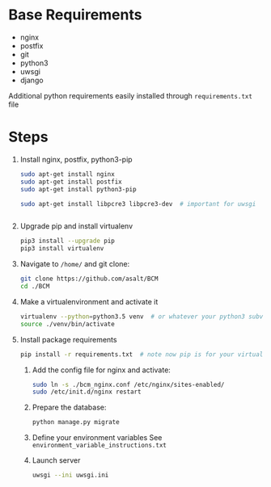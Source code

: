 * Base Requirements

  + nginx
  + postfix
  + git
  + python3
  + uwsgi
  + django

  Additional python requirements easily installed through =requirements.txt= file

* Steps
  1) Install nginx, postfix, python3-pip
     #+BEGIN_SRC sh
     sudo apt-get install nginx
     sudo apt-get install postfix
     sudo apt-get install python3-pip

     sudo apt-get install libpcre3 libpcre3-dev  # important for uwsgi


     #+END_SRC

  2) Upgrade pip and install virtualenv
     #+BEGIN_SRC sh
     pip3 install --upgrade pip
     pip3 install virtualenv
     #+END_SRC

  3) Navigate to ~/home/~ and git clone:
     #+BEGIN_SRC sh
     git clone https://github.com/asalt/BCM
     cd ./BCM
     #+END_SRC

  4) Make a virtualenvironment and activate it
     #+BEGIN_SRC sh
     virtualenv --python=python3.5 venv  # or whatever your python3 subversion may be
     source ./venv/bin/activate

     #+END_SRC

  5) Install package requirements
     #+BEGIN_SRC sh
     pip install -r requirements.txt  # note now pip is for your virtual environment

     #+END_SRC

   6) Add the config file for nginx and activate:
      #+BEGIN_SRC sh
      sudo ln -s ./bcm_nginx.conf /etc/nginx/sites-enabled/
      sudo /etc/init.d/nginx restart

      #+END_SRC

   7) Prepare the database:
      #+BEGIN_SRC sh
      python manage.py migrate

      #+END_SRC

   8) Define your environment variables
      See  ~environment_variable_instructions.txt~

   9) Launch server
      #+BEGIN_SRC sh
      uwsgi --ini uwsgi.ini
      #+END_SRC
